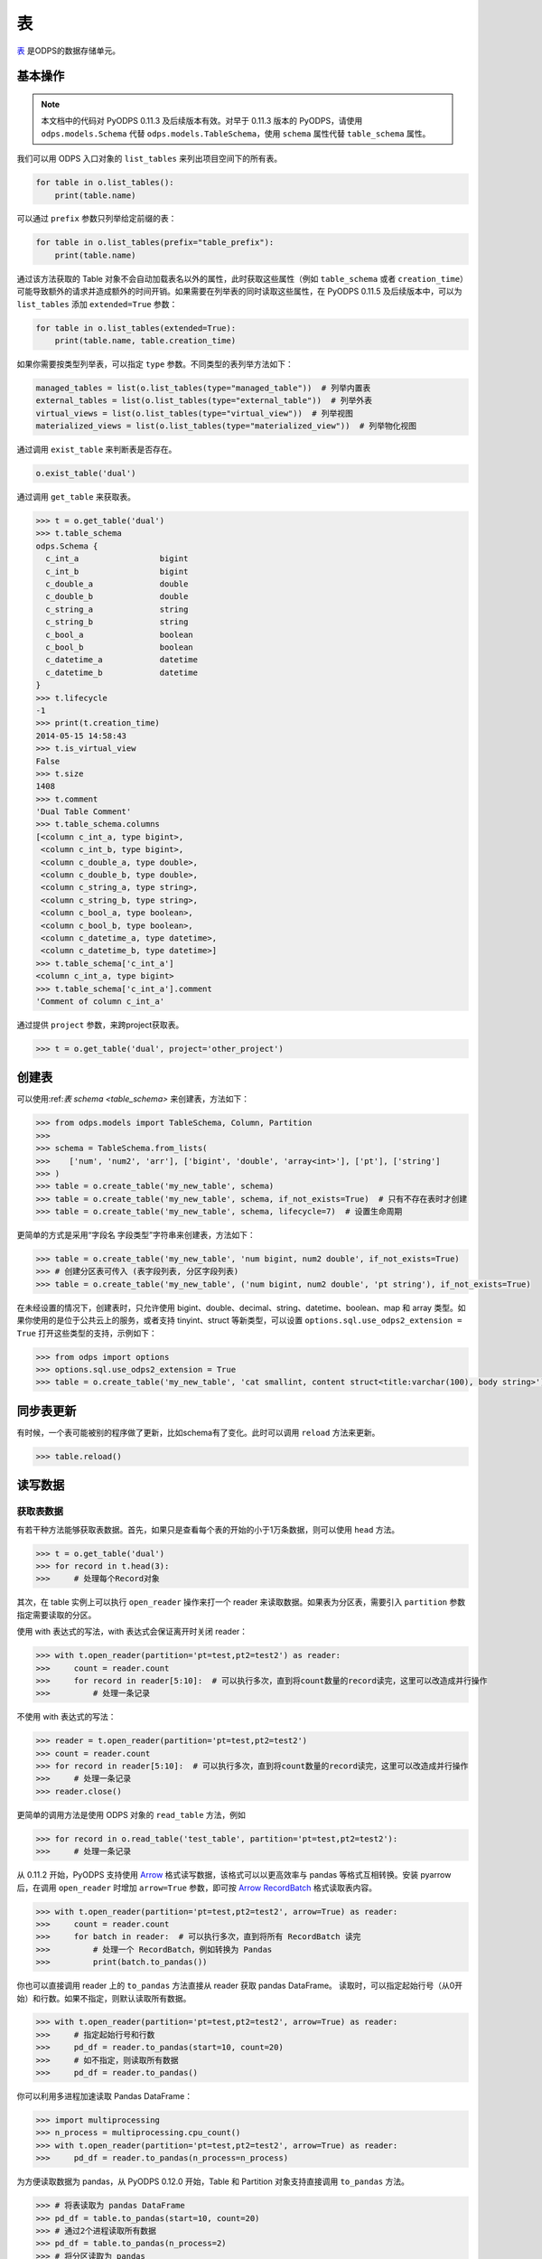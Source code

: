 .. _tables:

表
======

`表 <https://help.aliyun.com/document_detail/27819.html>`_ 是ODPS的数据存储单元。

基本操作
--------

.. note::

    本文档中的代码对 PyODPS 0.11.3 及后续版本有效。对早于 0.11.3 版本的 PyODPS，请使用 ``odps.models.Schema`` 代替
    ``odps.models.TableSchema``，使用 ``schema`` 属性代替 ``table_schema`` 属性。

我们可以用 ODPS 入口对象的 ``list_tables`` 来列出项目空间下的所有表。

.. code-block:: python

   for table in o.list_tables():
       print(table.name)

可以通过 ``prefix`` 参数只列举给定前缀的表：

.. code-block:: python

   for table in o.list_tables(prefix="table_prefix"):
       print(table.name)

通过该方法获取的 Table 对象不会自动加载表名以外的属性，此时获取这些属性（例如 ``table_schema`` 或者
``creation_time``）可能导致额外的请求并造成额外的时间开销。如果需要在列举表的同时读取这些属性，在
PyODPS 0.11.5 及后续版本中，可以为 ``list_tables`` 添加 ``extended=True`` 参数：

.. code-block:: python

   for table in o.list_tables(extended=True):
       print(table.name, table.creation_time)

如果你需要按类型列举表，可以指定 ``type`` 参数。不同类型的表列举方法如下：

.. code-block:: python

   managed_tables = list(o.list_tables(type="managed_table"))  # 列举内置表
   external_tables = list(o.list_tables(type="external_table"))  # 列举外表
   virtual_views = list(o.list_tables(type="virtual_view"))  # 列举视图
   materialized_views = list(o.list_tables(type="materialized_view"))  # 列举物化视图

通过调用 ``exist_table`` 来判断表是否存在。

.. code-block:: python

   o.exist_table('dual')

通过调用 ``get_table`` 来获取表。

.. code-block:: python

   >>> t = o.get_table('dual')
   >>> t.table_schema
   odps.Schema {
     c_int_a                 bigint
     c_int_b                 bigint
     c_double_a              double
     c_double_b              double
     c_string_a              string
     c_string_b              string
     c_bool_a                boolean
     c_bool_b                boolean
     c_datetime_a            datetime
     c_datetime_b            datetime
   }
   >>> t.lifecycle
   -1
   >>> print(t.creation_time)
   2014-05-15 14:58:43
   >>> t.is_virtual_view
   False
   >>> t.size
   1408
   >>> t.comment
   'Dual Table Comment'
   >>> t.table_schema.columns
   [<column c_int_a, type bigint>,
    <column c_int_b, type bigint>,
    <column c_double_a, type double>,
    <column c_double_b, type double>,
    <column c_string_a, type string>,
    <column c_string_b, type string>,
    <column c_bool_a, type boolean>,
    <column c_bool_b, type boolean>,
    <column c_datetime_a, type datetime>,
    <column c_datetime_b, type datetime>]
   >>> t.table_schema['c_int_a']
   <column c_int_a, type bigint>
   >>> t.table_schema['c_int_a'].comment
   'Comment of column c_int_a'


通过提供 ``project`` 参数，来跨project获取表。

.. code-block:: python

   >>> t = o.get_table('dual', project='other_project')

创建表
--------

可以使用:ref:`表 schema <table_schema>` 来创建表，方法如下：

.. code-block:: python

   >>> from odps.models import TableSchema, Column, Partition
   >>>
   >>> schema = TableSchema.from_lists(
   >>>    ['num', 'num2', 'arr'], ['bigint', 'double', 'array<int>'], ['pt'], ['string']
   >>> )
   >>> table = o.create_table('my_new_table', schema)
   >>> table = o.create_table('my_new_table', schema, if_not_exists=True)  # 只有不存在表时才创建
   >>> table = o.create_table('my_new_table', schema, lifecycle=7)  # 设置生命周期


更简单的方式是采用“字段名 字段类型”字符串来创建表，方法如下：

.. code-block:: python

   >>> table = o.create_table('my_new_table', 'num bigint, num2 double', if_not_exists=True)
   >>> # 创建分区表可传入 (表字段列表, 分区字段列表)
   >>> table = o.create_table('my_new_table', ('num bigint, num2 double', 'pt string'), if_not_exists=True)


在未经设置的情况下，创建表时，只允许使用 bigint、double、decimal、string、datetime、boolean、map 和 array 类型。\
如果你使用的是位于公共云上的服务，或者支持 tinyint、struct 等新类型，可以设置 ``options.sql.use_odps2_extension = True``
打开这些类型的支持，示例如下：

.. code-block:: python

   >>> from odps import options
   >>> options.sql.use_odps2_extension = True
   >>> table = o.create_table('my_new_table', 'cat smallint, content struct<title:varchar(100), body string>')


同步表更新
-------------

有时候，一个表可能被别的程序做了更新，比如schema有了变化。此时可以调用 ``reload`` 方法来更新。

.. code-block:: python

   >>> table.reload()


读写数据
--------
.. _table_read:

获取表数据
~~~~~~~~~~~

有若干种方法能够获取表数据。首先，如果只是查看每个表的开始的小于1万条数据，则可以使用 ``head`` 方法。

.. code-block:: python

   >>> t = o.get_table('dual')
   >>> for record in t.head(3):
   >>>     # 处理每个Record对象


.. _table_open_reader:

其次，在 table 实例上可以执行 ``open_reader`` 操作来打一个 reader 来读取数据。如果表为分区表，需要引入
``partition`` 参数指定需要读取的分区。

使用 with 表达式的写法，with 表达式会保证离开时关闭 reader：

.. code-block:: python

   >>> with t.open_reader(partition='pt=test,pt2=test2') as reader:
   >>>     count = reader.count
   >>>     for record in reader[5:10]:  # 可以执行多次，直到将count数量的record读完，这里可以改造成并行操作
   >>>         # 处理一条记录

不使用 with 表达式的写法：

.. code-block:: python

   >>> reader = t.open_reader(partition='pt=test,pt2=test2')
   >>> count = reader.count
   >>> for record in reader[5:10]:  # 可以执行多次，直到将count数量的record读完，这里可以改造成并行操作
   >>>     # 处理一条记录
   >>> reader.close()

更简单的调用方法是使用 ODPS 对象的 ``read_table`` 方法，例如

.. code-block:: python

   >>> for record in o.read_table('test_table', partition='pt=test,pt2=test2'):
   >>>     # 处理一条记录

从 0.11.2 开始，PyODPS 支持使用 `Arrow <https://arrow.apache.org/>`_ 格式读写数据，该格式可以以更高\
效率与 pandas 等格式互相转换。安装 pyarrow 后，在调用 ``open_reader`` 时增加 ``arrow=True`` 参数，即可按
`Arrow RecordBatch <https://arrow.apache.org/docs/python/data.html#record-batches>`_
格式读取表内容。

.. code-block:: python

   >>> with t.open_reader(partition='pt=test,pt2=test2', arrow=True) as reader:
   >>>     count = reader.count
   >>>     for batch in reader:  # 可以执行多次，直到将所有 RecordBatch 读完
   >>>         # 处理一个 RecordBatch，例如转换为 Pandas
   >>>         print(batch.to_pandas())

你也可以直接调用 reader 上的 ``to_pandas`` 方法直接从 reader 获取 pandas DataFrame。
读取时，可以指定起始行号（从0开始）和行数。如果不指定，则默认读取所有数据。

.. code-block:: python

   >>> with t.open_reader(partition='pt=test,pt2=test2', arrow=True) as reader:
   >>>     # 指定起始行号和行数
   >>>     pd_df = reader.to_pandas(start=10, count=20)
   >>>     # 如不指定，则读取所有数据
   >>>     pd_df = reader.to_pandas()

.. _table_to_pandas_mp:

你可以利用多进程加速读取 Pandas DataFrame：

.. code-block:: python

   >>> import multiprocessing
   >>> n_process = multiprocessing.cpu_count()
   >>> with t.open_reader(partition='pt=test,pt2=test2', arrow=True) as reader:
   >>>     pd_df = reader.to_pandas(n_process=n_process)

为方便读取数据为 pandas，从 PyODPS 0.12.0 开始，Table 和 Partition 对象支持直接调用 ``to_pandas``
方法。

.. code-block:: python

   >>> # 将表读取为 pandas DataFrame
   >>> pd_df = table.to_pandas(start=10, count=20)
   >>> # 通过2个进程读取所有数据
   >>> pd_df = table.to_pandas(n_process=2)
   >>> # 将分区读取为 pandas
   >>> pd_df = partitioned_table.to_pandas(partition="pt=test", start=10, count=20)

与此同时，从 PyODPS 0.12.0 开始，你也可以使用 ``iter_pandas`` 方法从一张表或分区按多个批次读取 pandas
DataFrame，并通过 ``batch_size`` 参数指定每次读取的 DataFrame 批次大小，该大小默认值为
``options.tunnel.read_row_batch_size`` 指定，默认为 1024。

.. code-block:: python

    >>> # 以默认 batch_size 读取所有数据
    >>> for batch in table.iter_pandas():
    >>>     print(batch)
    >>> # 以 batch_size==100 读取前 1000 行数据
    >>> for batch in table.iter_pandas(batch_size=100, start=0, count=1000):
    >>>     print(batch)

.. note::

    ``open_reader``、``read_table`` 以及 ``to_pandas`` 方法仅支持读取单个分区。如果需要读取多个分区\
    的值，例如读取所有符合 ``dt>20230119`` 这样条件的分区，需要使用 ``iterate_partitions`` 方法，详见
    :ref:`遍历表分区 <iterate_partitions>` 章节。

导出数据是否包含分区列的值由输出格式决定。Record 格式数据默认包含分区列的值，而 Arrow 格式默认不包含。\
从 PyODPS 0.12.0 开始，你可以通过指定 ``append_partitions=True`` 显示引入分区列的值，通过
``append_partitions=False`` 将分区列排除在结果之外。

.. _table_write:

向表写数据
~~~~~~~~~~

类似于 ``open_reader``，table对象同样能执行 ``open_writer`` 来打开writer，并写数据。如果表为分区表，需要引入
``partition`` 参数指定需要写入的分区。

使用 with 表达式的写法，with 表达式会保证离开时关闭 writer 并提交所有数据：

.. code-block:: python

   >>> with t.open_writer(partition='pt=test') as writer:
   >>>     records = [[111, 'aaa', True],                 # 这里可以是list
   >>>                [222, 'bbb', False],
   >>>                [333, 'ccc', True],
   >>>                [444, '中文', False]]
   >>>     writer.write(records)  # 这里records可以是可迭代对象
   >>>
   >>>     records = [t.new_record([111, 'aaa', True]),   # 也可以是Record对象
   >>>                t.new_record([222, 'bbb', False]),
   >>>                t.new_record([333, 'ccc', True]),
   >>>                t.new_record([444, '中文', False])]
   >>>     writer.write(records)
   >>>


如果分区不存在，可以使用 ``create_partition`` 参数指定创建分区，如

.. code-block:: python

   >>> with t.open_writer(partition='pt=test', create_partition=True) as writer:
   >>>     records = [[111, 'aaa', True],                 # 这里可以是list
   >>>                [222, 'bbb', False],
   >>>                [333, 'ccc', True],
   >>>                [444, '中文', False]]
   >>>     writer.write(records)  # 这里records可以是可迭代对象

更简单的写数据方法是使用 ODPS 对象的 write_table 方法，例如

.. code-block:: python

   >>> records = [[111, 'aaa', True],                 # 这里可以是list
   >>>            [222, 'bbb', False],
   >>>            [333, 'ccc', True],
   >>>            [444, '中文', False]]
   >>> o.write_table('test_table', records, partition='pt=test', create_partition=True)

.. note::

    **注意**\ ：每次调用 write_table，MaxCompute 都会在服务端生成一个文件。这一操作需要较大的时间开销，\
    同时过多的文件会降低后续的查询效率。因此，我们建议在使用 write_table 方法时，一次性写入多组数据，\
    或者传入一个 generator 对象。

    write_table 写表时会追加到原有数据。如果需要覆盖数据，可以为 write_table 增加一个参数 ``overwrite=True``
    （仅在 0.11.1 以后支持），或者调用 table.truncate() / 删除分区后再建立分区。

你可以使用多线程写入数据。从 PyODPS 0.11.6 开始，直接将 open_writer 创建的 Writer 对象分发到\
各个线程中即可完成多线程写入，写入时请注意不要关闭 writer，待所有数据写入完成后再关闭 writer。

.. code-block:: python

    import random
    # Python 2.7 请从三方库 futures 中 import ThreadPoolExecutor
    from concurrent.futures import ThreadPoolExecutor

    def write_records(writer):
        for i in range(5):
            # 生成数据并写入
            record = table.new_record([random.randint(1, 100), random.random()])
            writer.write(record)

    N_THREADS = 3

    # 此处省略入口对象 o 的创建过程
    table = o.create_table('my_new_table', 'num bigint, num2 double', if_not_exists=True)

    with table.open_writer() as writer:
        pool = ThreadPoolExecutor(N_THREADS)
        futures = []
        for i in range(N_THREADS):
            futures.append(pool.submit(write_records, writer))
        # 等待线程中的写入完成
        [f.result() for f in futures]

你也可以使用多进程写入数据，以避免 Python GIL 带来的性能损失。从 PyODPS 0.11.6 开始，只需要将
open_writer 创建的 Writer 对象通过 multiprocessing 标准库传递到需要写入的子进程中即可写入。\
需要注意的是，与多线程的情形不同，你应当在每个子进程完成写入后关闭 writer，并在所有写入子进程退出后\
再关闭主进程 writer（或离开 with 语句块），以保证所有数据被提交。

.. code-block:: python

    import random
    from multiprocessing import Pool

    def write_records(writer):
        for i in range(5):
            # 生成数据并写入
            record = table.new_record([random.randint(1, 100), random.random()])
            writer.write(record)
        # 需要手动在每个子进程中关闭连接
        writer.close()

    # 如果在独立的 Python 代码文件中，需要判断是否代码按主模块执行
    # 以防止下面的代码被 multiprocessing 反复执行
    if __name__ == '__main__':
        N_WORKERS = 3

        # 此处省略入口对象 o 的创建过程
        table = o.create_table('my_new_table', 'num bigint, num2 double', if_not_exists=True)

        with table.open_writer() as writer:
            pool = Pool(processes=N_WORKERS)
            futures = []
            for i in range(N_WORKERS):
                futures.append(pool.apply_async(write_records, (writer,)))
            # 等待子进程中的执行完成
            [f.get() for f in futures]

从 0.11.2 开始，PyODPS 支持使用 `Arrow <https://arrow.apache.org/>`_ 格式读写数据，该格式可以以更高\
效率与 pandas 等格式互相转换。安装 pyarrow 后，在调用 ``open_writer`` 时增加 ``arrow=True`` 参数，即可按
`Arrow RecordBatch <https://arrow.apache.org/docs/python/data.html#record-batches>`_
格式写入表内容。PyODPS 也支持直接写入 pandas DataFrame，支持自动转换为 Arrow RecordBatch。

.. code-block:: python

   >>> import pandas as pd
   >>> import pyarrow as pa
   >>>
   >>> with t.open_writer(partition='pt=test', create_partition=True, arrow=True) as writer:
   >>>     records = [[111, 'aaa', True],
   >>>                [222, 'bbb', False],
   >>>                [333, 'ccc', True],
   >>>                [444, '中文', False]]
   >>>     df = pd.DataFrame(records, columns=["int_val", "str_val", "bool_val"])
   >>>     # 写入 RecordBatch
   >>>     batch = pa.RecordBatch.from_pandas(df)
   >>>     writer.write(batch)
   >>>     # 也可以直接写入 Pandas DataFrame
   >>>     writer.write(df)

为方便写入 pandas DataFrame，从 0.12.0 开始，PyODPS 支持直接通过 ``write_table`` 方法写入 pandas DataFrame。\
如果写入数据前对应表不存在，可以增加 ``create_table=True`` 参数以自动创建表。

.. code-block:: python

   >>> import pandas as pd
   >>> df = pd.DataFrame([
   >>>     [111, 'aaa', True],
   >>>     [222, 'bbb', False],
   >>>     [333, 'ccc', True],
   >>>     [444, '中文', False]
   >>> ], columns=['num_col', 'str_col', 'bool_col'])
   >>> # 如果表 test_table 不存在，将会自动创建
   >>> o.write_table('test_table', df, partition='pt=test', create_table=True, create_partition=True)

从 PyODPS 0.12.0 开始，``write_table`` 方法也支持动态分区，可通过 ``partition_cols`` 参数传入需要作为分区的列名，\
并指定 ``create_partition=True``，相应的分区将会自动创建。

.. code-block:: python

   >>> import pandas as pd
   >>> df = pd.DataFrame([
   >>>     [111, 'aaa', True, 'p1'],
   >>>     [222, 'bbb', False, 'p1'],
   >>>     [333, 'ccc', True, 'p2'],
   >>>     [444, '中文', False, 'p2']
   >>> ], columns=['num_col', 'str_col', 'bool_col', 'pt'])
   >>> # 如果分区 pt=p1 或 pt=p2 不存在，将会自动创建。
   >>> o.write_table('test_part_table', df, partition_cols=['pt'], create_partition=True)

.. note::

   ``partition_cols`` 参数从 PyODPS 0.12.3 开始支持。在此之前的版本请使用 ``partitions`` 参数。

压缩选项
~~~~~~~~
为加快数据上传 / 下载速度，你可以在上传 / 下载数据时设置压缩选项。具体地，可以创建一个 ``CompressOption``
实例，在其中指定需要的压缩算法及压缩等级。目前可用的压缩算法包括 zlib 和 ZSTD，其中 ZSTD 需要额外安装
``zstandard`` 包。

.. code-block:: python

   from odps.tunnel import CompressOption

   compress_option = CompressOption(
       compress_algo="zlib",  # 算法名称
       level=0,               # 压缩等级，可选
       strategy=0,            # 压缩策略，可选，目前仅适用于 zlib
   )

此后可在 ``open_reader`` / ``open_writer`` 中设置压缩选项，例如：

.. code-block:: python

   with table.open_writer(compress_option=compress_option) as writer:
       # 写入数据，此处从略

如果仅需指定算法名，也可以直接在 ``open_reader`` / ``open_writer`` 中指定 ``compress_algo`` 参数，例如

.. code-block:: python

   with table.open_writer(compress_algo="zlib") as writer:
       # 写入数据，此处从略

删除表
-------

.. code-block:: python

   >>> o.delete_table('my_table_name', if_exists=True)  #  只有表存在时删除
   >>> t.drop()  # Table对象存在的时候可以直接执行drop函数


创建DataFrame
-----------------

PyODPS提供了 :ref:`DataFrame框架 <df>` ，支持更方便地方式来查询和操作ODPS数据。
使用 ``to_df`` 方法，即可转化为 DataFrame 对象。

.. code-block:: python

   >>> table = o.get_table('my_table_name')
   >>> df = table.to_df()

表分区
-------

基本操作
~~~~~~~~~~~

判断表是否为分区表：

.. code:: python

   >>> if table.table_schema.partitions:
   >>>     print('Table %s is partitioned.' % table.name)

判断分区是否存在（该方法需要填写所有分区字段值）：

.. code:: python

   >>> table.exist_partition('pt=test,sub=2015')

判断给定前缀的分区是否存在：

.. code:: python

   >>> # 表 table 的分区字段依次为 pt, sub
   >>> table.exist_partitions('pt=test')

获取一个分区的相关信息：

.. code:: python

   >>> partition = table.get_partition('pt=test')
   >>> print(partition.creation_time)
   2015-11-18 22:22:27
   >>> partition.size
   0

.. note::

    这里的"分区"指的不是分区字段而是所有分区字段均确定的分区定义对应的子表。如果某个分区字段对应多个值，
    则相应地有多个子表，即多个分区。而 ``get_partition`` 只能获取一个分区的信息。因而，

    #. 如果某些分区未指定，那么这个分区定义可能对应多个子表，``get_partition`` 时则不被 PyODPS 支持。\
       此时，需要使用 ``iterate_partitions`` 分别处理每个分区。
    #. 如果某个分区字段被定义多次，或者使用类似 ``pt>20210302`` 这样的非确定逻辑表达式，则无法使用
       ``get_partition`` 获取分区。在此情况下，可以尝试使用 ``iterate_partitions`` 枚举每个分区。

创建分区
~~~~~~~~

下面的操作将创建一个分区，如果分区存在将报错：

.. code:: python

   >>> t.create_partition('pt=test')

下面的操作将创建一个分区，如果分区存在则跳过：

.. code:: python

   >>> t.create_partition('pt=test', if_not_exists=True)

.. _iterate_partitions:

遍历表分区
~~~~~~~~
下面的操作将遍历表全部分区：

.. code:: python

   >>> for partition in table.partitions:
   >>>     print(partition.name)

如果要遍历部分分区值确定的分区，可以使用 ``iterate_partitions`` 方法。

.. code:: python

   >>> for partition in table.iterate_partitions(spec='pt=test'):
   >>>     print(partition.name)

自 PyODPS 0.11.3 开始，支持为 ``iterate_partitions`` 指定简单的逻辑表达式及通过逗号连接，\
每个子表达式均须满足的复合逻辑表达式。或运算符暂不支持。

.. code:: python

   >>> for partition in table.iterate_partitions(spec='dt>20230119'):
   >>>     print(partition.name)

.. note::

    在 0.11.3 之前的版本中，``iterate_partitions`` 仅支持枚举前若干个分区等于相应值的情形。例如，
    当表的分区字段按顺序分别为 pt1、pt2 和 pt3，那么 ``iterate_partitions`` 中的  ``spec``
    参数只能指定 ``pt1=xxx`` 或者 ``pt1=xxx,pt2=yyy`` 这样的形式。自 0.11.3 开始，
    ``iterate_partitions`` 支持更多枚举方式，但仍建议尽可能限定上一级分区以提高枚举的效率。

删除分区
~~~~~~~~~

下面的操作将删除一个分区：

.. code:: python

   >>> t.delete_partition('pt=test', if_exists=True)  # 存在的时候才删除
   >>> partition.drop()  # Partition对象存在的时候直接drop

获取值最大分区
~~~~~~~~~~~
很多时候你可能希望获取值最大的分区。例如，当以日期为分区值时，你可能希望获得日期最近的有数据的分区。PyODPS 自 0.11.3
开始支持此功能。

创建分区表并写入一些数据：

.. code-block:: python

    t = o.create_table("test_multi_pt_table", ("col string", "pt1 string, pt2 string"))
    for pt1, pt2 in (("a", "a"), ("a", "b"), ("b", "c"), ("b", "d")):
        o.write_table("test_multi_pt_table", [["value"]], partition="pt1=%s,pt2=%s" % (pt1, pt2))

如果想要获得值最大的分区，可以使用下面的代码：

.. code:: python

    >>> part = t.get_max_partition()
    >>> part
    <Partition cupid_test_release.`test_multi_pt_table`(pt1='b',pt2='d')>
    >>> part.partition_spec["pt1"]  # 获取某个分区字段的值
    b

如果只希望获得最新的分区而忽略分区内是否有数据，可以用

.. code:: python

    >>> t.get_max_partition(skip_empty=False)
    <Partition cupid_test_release.`test_multi_pt_table`(pt1='b',pt2='d')>

对于多级分区表，可以通过限定上级分区值来获得值最大的子分区，例如

.. code:: python

    >>> t.get_max_partition("pt1=a")
    <Partition cupid_test_release.`test_multi_pt_table`(pt1='a',pt2='b')>

.. _tunnel:

数据上传下载通道
----------------
.. note::

    不推荐直接使用 Tunnel 接口，该接口较为低级，简单的表写入推荐直接使用 Tunnel 接口上实现的表
    :ref:`写 <table_write>` 和 :ref:`读 <table_read>` 接口，可靠性和易用性更高。
    只有在分布式写表等复杂场景下有直接使用 Tunnel 接口的需要。

ODPS Tunnel 是 MaxCompute 的数据通道，用户可以通过 Tunnel 向 MaxCompute 中上传或者下载数据。\
关于 ODPS Tunnel 的详细解释可以参考\ `https://help.aliyun.com/zh/maxcompute/user-guide/overview-of-dts <这篇文档>`_。

上传
~~~~~~
分块上传接口
^^^^^^^^^^^^^
直接使用 Tunnel 分块接口上传时，需要首先通过 ``create_upload_session`` 方法使用表名和分区创建
Upload Session，此后从 Upload Session 创建 Writer。每个 Upload Session 可多次调用
``open_record_writer`` 方法创建多个 Writer，每个 Writer 拥有一个 ``block_id``
对应一个数据块。写入的数据类型为 :ref:`Record <record-type>` 类型。完成所有写入后，需要调用
Upload Session 上的 ``commit`` 方法并指定需要提交的数据块列表。如果有某个 ``block_id``
有数据写入但未包括在 ``commit`` 的参数中，则该数据块不会出现在最终的表中。

对于需要写入数据的情形，\ ``commit`` 调用有且只能有一次，完成 ``commit`` 后 Upload Session
即完成写入，此后无法再在该 Upload Session 上提交。

.. code-block:: python

   from odps.tunnel import TableTunnel

   table = o.get_table('my_table')

   tunnel = TableTunnel(o)
   # 为 table 和 pt=test 分区创建 Upload Session
   upload_session = tunnel.create_upload_session(table.name, partition_spec='pt=test')

   # 创建 record writer 并指定需要写入的 block_id 为 0
   with upload_session.open_record_writer(0) as writer:
       record = table.new_record()
       record[0] = 'test1'
       record[1] = 'id1'
       writer.write(record)

       record = table.new_record(['test2', 'id2'])
       writer.write(record)

   # 提交刚才写入的 block 0。多个 block id 需要同时提交
   # 需要在 with 代码块外 commit，否则数据未写入即 commit，会导致报错并丢失已写入的数据
   # 对每个 upload_session，commit 只能调用一次
   upload_session.commit([0])

如果你需要在多个进程乃至节点中使用相同的 Upload Session，可以先创建 Upload Session，并获取其 ``id``
属性。此后在其他进程中调用 ``create_upload_session`` 方法时，将该值作为 ``upload_id`` 参数。\
完成每个进程的上传后，需要收集各进程提交数据所用的 ``block_id``，并在某个进程中完成 ``commit``。

.. code-block:: python

   from odps.tunnel import TableTunnel

   ##############
   # 主进程
   ##############

   table = o.get_table('my_table')

   tunnel = TableTunnel(o)
   # 为 table 和 pt=test 分区创建 Upload Session
   upload_session_main = tunnel.create_upload_session(table.name, partition_spec='pt=test')
   # 获取 Session ID
   session_id = upload_session_main.id

   # 分发 Session ID，此处省略分发过程

   ##############
   # 子进程
   ##############

   # 使用分发的 upload_id 创建 upload session
   upload_session_sub = tunnel.create_upload_session(table.name, partition_spec='pt=test', upload_id=session_id)
   # 创建 reader 并写入数据，注意区分不同进程的 block_id
   with upload_session_sub.open_record_writer(local_block_id) as writer:
       # ... 生成数据 ...
       writer.write(record)

   # 回传本进程中使用的所有 block_id，此处省略回传过程

   ##############
   # 主进程
   ##############

   # 收集所有子进程上的 block_id，此处省略收集过程

   # 提交收集到的 block_id
   upload_session_main.commit(collected_block_ids)

需要注意的是，指定 block id 后，所创建的 Writer 为长连接，如果长时间不写入会导致连接关闭，并导致写入失败，\
该时间通常为 5 分钟。如果你写入数据的间隔较大，建议生成一批数据后再通过 ``open_record_writer`` 接口创建
Writer 并按需写入数据。如果你只希望在单个 Writer 上通过 Tunnel 写入数据，可以考虑在调用 ``open_record_writer``
时不指定 block id，此时创建的 Writer 在写入数据时将首先将数据缓存在本地，当 Writer 关闭或者缓存数据大于\
一定大小（默认为 20MB，可通过 ``options.tunnel.block_buffer_size`` 指定）时才会写入数据。写入数据后，\
需要先通过 Writer 上的 ``get_blocks_written`` 方法获得已经写入的 block 列表，再进行提交。

.. code-block:: python

   from odps.tunnel import TableTunnel

   table = o.get_table('my_table')

   tunnel = TableTunnel(o)
   # 为 table 和 pt=test 分区创建 Upload Session
   upload_session = tunnel.create_upload_session(table.name, partition_spec='pt=test')

   # 不指定 block id 以创建带缓存的 record writer
   with upload_session.open_record_writer() as writer:
       record = table.new_record()
       record[0] = 'test1'
       record[1] = 'id1'
       writer.write(record)

       record = table.new_record(['test2', 'id2'])
       writer.write(record)

   # 需要在 with 代码块外 commit，否则数据未写入即 commit，会导致报错
   # 从 writer 获得已经写入的 block id 并提交
   upload_session.commit(writer.get_blocks_written())

.. note::

    使用带缓存的 Writer 时，需要注意不能在同一 Upload Session 上开启多个带缓存 Writer 进行写入，\
    否则可能导致冲突而使数据丢失。

如果你需要使用 Arrow 格式而不是 Record 格式进行上传，可以将 ``open_record_writer`` 替换为
``open_arrow_writer``，并写入 Arrow RecordBatch / Arrow Table 或者 pandas DataFrame。

.. code-block:: python

   import pandas as pd
   import pyarrow as pa
   from odps.tunnel import TableTunnel

   table = o.get_table('my_table')

   tunnel = TableTunnel(o)
   upload_session = tunnel.create_upload_session(table.name, partition_spec='pt=test')

   # 使用 open_arrow_writer 而不是 open_record_writer
   with upload_session.open_arrow_writer(0) as writer:
       df = pd.DataFrame({"name": ["test1", "test2"], "id": ["id1", "id2"]})
       batch = pa.RecordBatch.from_pandas(df)
       writer.write(batch)

   # 需要在 with 代码块外 commit，否则数据未写入即 commit，会导致报错
   upload_session.commit([0])

本章节中所述所有 Writer 均非线程安全。你需要为每个线程单独创建 Writer。

流式上传接口
^^^^^^^^^^^^^
MaxCompute 提供了\ `流式上传接口 <https://help.aliyun.com/zh/maxcompute/user-guide/overview-of-streaming-data-channels>`_\
用于简化分布式服务开发成本。可以使用 ``create_stream_upload_session`` 方法创建专门的 Upload Session。\
此时，不需要为该 Session 的 ``open_record_writer`` 提供 block id。

.. code-block:: python

   from odps.tunnel import TableTunnel

   table = o.get_table('my_table')

   tunnel = TableTunnel(o)
   upload_session = tunnel.create_stream_upload_session(table.name, partition_spec='pt=test')

   with upload_session.open_record_writer() as writer:
       record = table.new_record()
       record[0] = 'test1'
       record[1] = 'id1'
       writer.write(record)

       record = table.new_record(['test2', 'id2'])
       writer.write(record)

下载
~~~~~~

直接使用 Tunnel 接口下载数据时，需要首先使用表名和分区创建 Download Session，此后从 Download Session
创建 Reader。每个 Download Session 可多次调用 ``open_record_reader`` 方法创建多个 Reader，每个
Reader 需要指定起始行号以及需要的行数。起始行号从 0 开始，行数可指定为 Session 的 ``count`` 属性，\
为表或分区的总行数。读取的数据类型为 :ref:`Record <record-type>` 类型。

.. code-block:: python

   from odps.tunnel import TableTunnel

   tunnel = TableTunnel(o)
   # 为 table 和 pt=test 分区创建 Download Session
   download_session = tunnel.create_download_session('my_table', partition_spec='pt=test')

   # 创建 record reader 并指定需要读取的行范围
   with download_session.open_record_reader(0, download_session.count) as reader:
       for record in reader:
           # 处理每条记录

如果你需要在多个进程乃至节点中使用相同的 Download Session，可以先创建 Download Session，并获取其 ``id``
属性。此后在其他进程中调用 ``create_download_session`` 方法时，将该值作为 ``download_id`` 参数。

.. code-block:: python

   from odps.tunnel import TableTunnel

   ##############
   # 主进程
   ##############

   table = o.get_table('my_table')

   tunnel = TableTunnel(o)
   # 为 table 和 pt=test 分区创建 Download Session
   download_session_main = tunnel.create_download_session(table.name, partition_spec='pt=test')
   # 获取 Session ID
   session_id = download_session_main.id

   # 分发 Session ID，此处省略分发过程

   ##############
   # 子进程
   ##############

   # 使用分发的 upload_id 创建 download session
   download_session_sub = tunnel.create_download_session(table.name, partition_spec='pt=test', download_id=session_id)
   # 创建 reader 并读取数据，注意不同的进程可能需要指定不同的 start / count
   with download_session_sub.open_record_reader(start, count) as reader:
       for record in reader:
           # 处理记录

你也可以通过使用 ``open_arrow_reader`` 而不是 ``open_record_reader`` 使读取的数据为 Arrow
格式而不是 Record 格式。

.. code-block:: python

   from odps.tunnel import TableTunnel

   tunnel = TableTunnel(o)
   download_session = tunnel.create_download_session('my_table', partition_spec='pt=test')

   with download_session.open_arrow_reader(0, download_session.count) as reader:
       for batch in reader:
           # 处理每个 Arrow RecordBatch

压缩选项
~~~~~~~~
为加快数据上传 / 下载速度，你可以在上传 / 下载数据时设置压缩选项。具体地，可以创建一个 ``CompressOption``
实例，在其中指定需要的压缩算法及压缩等级。目前可用的压缩算法包括 zlib 和 ZSTD，其中 ZSTD 需要额外安装
``zstandard`` 包。

.. code-block:: python

   from odps.tunnel import CompressOption

   compress_option = CompressOption(
       compress_algo="zlib",  # 算法名称
       level=0,               # 压缩等级，可选
       strategy=0,            # 压缩策略，可选，目前仅适用于 zlib
   )

此后，在创建 Upload / Download Session 时，可以指定 ``compress_option`` 参数，并在 ``open_xxx_reader``
/ ``open_xxx_writer`` 方法中设置 ``compress=True`` 即可启用压缩：

.. code-block:: python

   tunnel = TableTunnel(o)
   # 为 table 和 pt=test 分区创建 Download Session
   download_session = tunnel.create_download_session(
       'my_table', partition_spec='pt=test', compress_option=compress_option
   )

   # 创建 record reader 并指定需要读取的行范围
   with download_session.open_record_reader(0, download_session.count, compress=True) as reader:
       for record in reader:
           # 处理每条记录

自 PyODPS 0.12.3 起，你可以通过全局配置指定当前 Python 进程中使用的压缩选项，示例如下：

.. code-block:: python

   from odps import options

   # 启用压缩（默认为 zlib / deflate 编码）
   options.tunnel.compress.enabled = True
   # 设置压缩算法
   options.tunnel.compress.algo = "zstd"

此后在所有后续数据读写操作中，都会启用压缩。更多压缩选项可以参考\ :ref:`配置选项 <options_tunnel>`。

提升上传和下载性能
~~~~~~~~~~~~~~~~~~~

Tunnel 上传和下载性能受到各种因素影响较大。首先，考虑对本地代码的优化，主要有下面的优化点：

1. 减少创建 Upload Session 或者 Download Session 的次数，尽量复用。Tunnel Session 本身创建代价较大，\
   因而除非必要，一次读取或写入只应当创建一个。
2. 增加每个 Reader / Writer 读取或者写入的数据量。
3. 启用数据压缩以减小传输的数据量。
4. 如果数据源或者需要的数据目标为 pandas，由于 Record 类型本身需要较大的 Python 解释器时间开销，因而建议尽量采用 Arrow
   接口进行读写。
5. 如有可能，使用多线程或者 multiprocessing 进行读写。需要注意的是，Python 使用了 GIL，因而如果你读写数据\
   前的预处理步骤使用了较多纯 Python 代码，那么多线程可能未必提升性能。

此外，读写数据时的网络状况等因素也可能影响上传和下载速度，可能发生共享 Tunnel 服务资源用满或者客户端到 Tunnel
服务网络链路不稳定等因素。针对这些情形，可以考虑购买独享资源 Tunnel 或者使用阿里云内网，相关信息可以\
参考\ `Tunnel 文档 <https://help.aliyun.com/zh/maxcompute/user-guide/overview-of-dts#094b91802f18e>`_。

